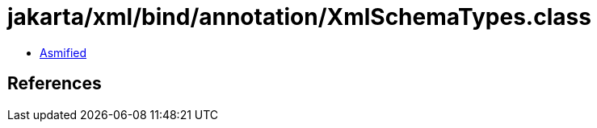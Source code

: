 = jakarta/xml/bind/annotation/XmlSchemaTypes.class

 - link:XmlSchemaTypes-asmified.java[Asmified]

== References

